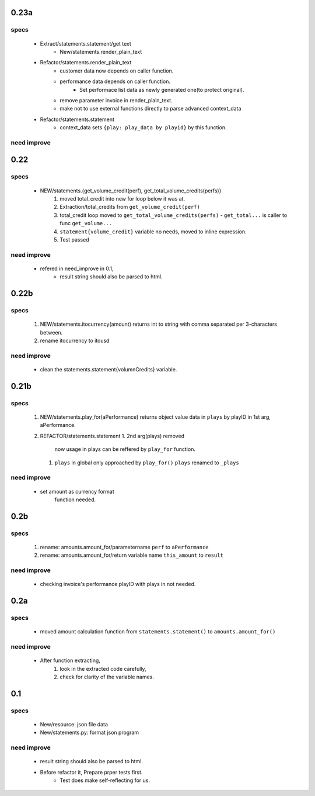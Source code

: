 0.23a
-----
specs
^^^^^
   - Extract/statements.statement/get text
      - New/statements.render_plain_text
   - Refactor/statements.render_plain_text
      - customer data now depends on caller function.
      - performance data depends on caller function.
         - Set performace list data as newly generated one(to protect original).
      - remove parameter invoice in render_plain_text.
      - make not to use external functions directly to parse advanced context_data
   - Refactor/statements.statement
      - context_data sets ``{play: play_data by playid}`` by this function.

need improve
^^^^^^^^^^^^

0.22
----
specs
^^^^^
   - NEW/statements.{get_volume_credit(perf), get_total_volume_credits(perfs)}
      1. moved total_credit into new for loop below it was at.
      #. Extraction/total_credits from ``get_volume_credit(perf)``
      #. total_credit loop moved to ``get_total_volume_credits(perfs)``
         - ``get_total...`` is caller to func ``get_volume...``
      #. ``statement{volume_credit}`` variable no needs, moved to inline expression.
      #. Test passed

need improve
^^^^^^^^^^^^
   - refered in need_improve in 0.1, 
      - result string should also be parsed to html.

0.22b
-----
specs
^^^^^
   1. NEW/statements.itocurrency(amount)
      returns int to string with comma separated per 3-characters between.
   #. rename itocurrency to itousd

need improve
^^^^^^^^^^^^
   - clean the statements.statement{volumnCredits} variable.

0.21b
-----
specs
^^^^^
   1. NEW/statements.play_for(aPerformance)
      returns object value data in ``plays`` by playID in 1st arg, aPerformance.
   2. REFACTOR/statements.statement
      1. 2nd arg(plays) removed
         now usage in plays can be reffered by ``play_for`` function.
      #. ``plays`` in global only approached by ``play_for()``
         ``plays`` renamed to ``_plays``

need improve
^^^^^^^^^^^^
   - set amount as currency format
      function needed.

0.2b
----
specs
^^^^^
   1. rename: amounts.amount_for/parametername
      ``perf`` to ``aPerformance``
   #. rename: amounts.amount_for/return variable name
      ``this_amount`` to ``result``

need improve
^^^^^^^^^^^^
   - checking invoice's performance playID with plays in not needed.

0.2a
----
specs
^^^^^
   - moved amount calculation function from ``statements.statement()`` to ``amounts.amount_for()``

need improve
^^^^^^^^^^^^
   - After function extracting, 
      1. look in the extracted code carefully,
      #. check for clarity of the variable names.

0.1
---
specs
^^^^^
   - New/resource: json file data
   - New/statements.py: format json program

need improve 
^^^^^^^^^^^^
   - result string should also be parsed to html.
   - Before refactor it, Prepare prper tests first.
      - Test does make self-reflecting for us.

